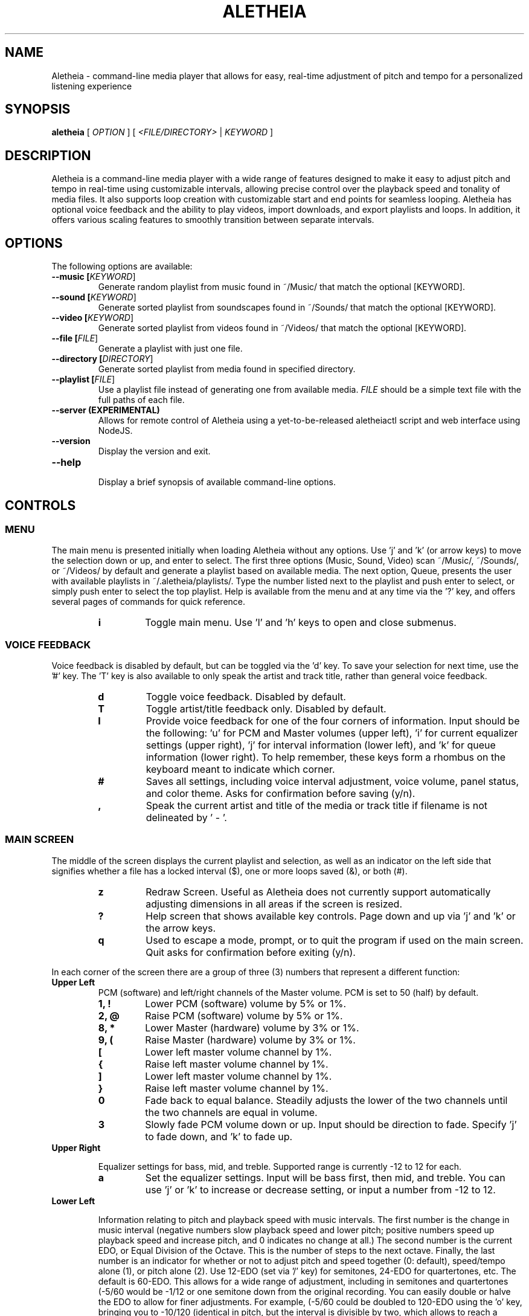 .TH ALETHEIA 1 "15 June 2023" "Aletheia User Manual"

.SH NAME
Aletheia - command-line media player that allows for easy, real-time adjustment of pitch and tempo for a personalized listening experience

.SH SYNOPSIS
.B aletheia
[\fI OPTION \fR] [\fI <FILE/DIRECTORY>\fR | \fIKEYWORD \fR]

.SH DESCRIPTION
Aletheia is a command-line media player with a wide range of features designed to make it easy to adjust pitch and tempo in real-time using customizable intervals, allowing precise control over the playback speed and tonality of media files. It also supports loop creation with customizable start and end points for seamless looping. Aletheia has optional voice feedback and the ability to play videos, import downloads, and export playlists and loops. In addition, it offers various scaling features to smoothly transition between separate intervals.

.SH OPTIONS
The following options are available:

.TP
.B --music [\fIKEYWORD\fR]
Generate random playlist from music found in ~/Music/ that match the optional [KEYWORD].

.TP
.B --sound [\fIKEYWORD\fR]
Generate sorted playlist from soundscapes found in ~/Sounds/ that match the optional [KEYWORD].

.TP
.B --video [\fIKEYWORD\fR]
Generate sorted playlist from videos found in ~/Videos/ that match the optional [KEYWORD].

.TP
.B --file [\fIFILE\fR]
Generate a playlist with just one file.

.TP
.B --directory [\fIDIRECTORY\fR]
Generate sorted playlist from media found in specified directory.

.TP
.B --playlist [\fIFILE\fR]
Use a playlist file instead of generating one from available media. \fIFILE\fR should be a simple text file with the full paths of each file.

.TP
.B --server (EXPERIMENTAL)
Allows for remote control of Aletheia using a yet-to-be-released aletheiactl script and web interface using NodeJS.

.TP
.B --version
Display the version and exit.

.TP
.B --help
.RS
Display a brief synopsis of available command-line options.
.RE

.SH CONTROLS

.SS MENU

The main menu is presented initially when loading Aletheia without any options. Use 'j' and 'k' (or arrow keys) to move the selection down or up, and enter to select. The first three options (Music, Sound, Video) scan ~/Music/, ~/Sounds/, or ~/Videos/ by default and generate a playlist based on available media. The next option, Queue, presents the user with available playlists in ~/.aletheia/playlists/. Type the number listed next to the playlist and push enter to select, or simply push enter to select the top playlist. Help is available from the menu and at any time via the '?' key, and offers several pages of commands for quick reference.

.RS 7
.TP
.B i
Toggle main menu. Use 'l' and 'h' keys to open and close submenus.

.RE
.SS VOICE FEEDBACK

Voice feedback is disabled by default, but can be toggled via the 'd' key. To save your selection for next time, use the '#' key. The 'T' key is also available to only speak the artist and track title, rather than general voice feedback.

.RS 7
.TP
.B d
Toggle voice feedback. Disabled by default.

.TP
.B T
Toggle artist/title feedback only. Disabled by default.

.TP
.B I
Provide voice feedback for one of the four corners of information. Input should be the following: 'u' for PCM and Master volumes (upper left), 'i' for current equalizer settings (upper right), 'j' for interval information (lower left), and 'k' for queue information (lower right). To help remember, these keys form a rhombus on the keyboard meant to indicate which corner.

.TP
.B #
Saves all settings, including voice interval adjustment, voice volume, panel status, and color theme. Asks for confirmation before saving (y/n).

.TP
.B ,
Speak the current artist and title of the media or track title if filename is not delineated by ' - '.

.SS MAIN SCREEN 

The middle of the screen displays the current playlist and selection, as well as an indicator on the left side that signifies whether a file has a locked interval ($), one or more loops saved (&), or both (#).

.RS 7
.TP
.B z
Redraw Screen. Useful as Aletheia does not currently support automatically adjusting dimensions in all areas if the screen is resized.

.TP
.B ?
Help screen that shows available key controls. Page down and up via 'j' and 'k' or the arrow keys.

.TP
.B q
Used to escape a mode, prompt, or to quit the program if used on the main screen. Quit asks for confirmation before exiting (y/n).

.RE
In each corner of the screen there are a group of three (3) numbers that represent a different function:

.TP
.B Upper Left
PCM (software) and left/right channels of the Master volume. PCM is set to 50 (half) by default.

.RS 7
.TP
.B 1, !
Lower PCM (software) volume by 5% or 1%.

.TP
.B 2, @
Raise PCM (software) volume by 5% or 1%.

.TP
.B 8, *
Lower Master (hardware) volume by 3% or 1%.

.TP
.B 9, (
Raise Master (hardware) volume by 3% or 1%.

.TP
.B [
Lower left master volume channel by 1%.

.TP
.B {
Raise left master volume channel by 1%.

.TP
.B ]
Lower left master volume channel by 1%.

.TP
.B }
Raise left master volume channel by 1%.

.TP
.B 0
Fade back to equal balance. Steadily adjusts the lower of the two channels until the two channels are equal in volume.

.TP
.B 3
Slowly fade PCM volume down or up. Input should be direction to fade. Specify 'j' to fade down, and 'k' to fade up.

.RE
.TP
.B Upper Right

Equalizer settings for bass, mid, and treble. Supported range is currently -12 to 12 for each.

.RS 7
.TP
.B a
Set the equalizer settings. Input will be bass first, then mid, and treble. You can use 'j' or 'k' to increase or decrease setting, or input a number from -12 to 12.

.RE
.TP
.B Lower Left

Information relating to pitch and playback speed with music intervals. The first number is the change in music interval (negative numbers slow playback speed and lower pitch; positive numbers speed up playback speed and increase pitch, and 0 indicates no change at all.) The second number is the current EDO, or Equal Division of the Octave. This is the number of steps to the next octave. Finally, the last number is an indicator for whether or not to adjust pitch and speed together (0: default), speed/tempo alone (1), or pitch alone (2). Use 12-EDO (set via '/' key) for semitones, 24-EDO for quartertones, etc. The default is 60-EDO. This allows for a wide range of adjustment, including in semitones and quartertones (-5/60 would be -1/12 or one semitone down from the original recording. You can easily double or halve the EDO to allow for finer adjustments. For example, (-5/60 could be doubled to 120-EDO using the 'o' key, bringing you to -10/120 (identical in pitch, but the interval is divisible by two, which allows to reach a quartertone adjustment at -5/120).

.RS 7
.TP
.B j
Move down one interval.

.TP
.B k
Move up one interval.

.TP
.B x
Lock or unlock the current interval change. Creates a small text file that matches the current filename, but with a '.locked' extension. In the future this will be cached in a file in ~/.aletheia/

.TP
.B J
Decrease the EDO.

.TP
.B K
Increase the EDO.

.TP
.B v
Adjust pitch and tempo together (default), tempo alone with pitch locked at original, or pitch alone with tempo locked at original. In the lower left of the screen, the third number is an indicator of this setting with the following options: '0' pitch and tempo together (default), '1' for tempo alone, and '2' for pitch alone.

.RE
.TP
.B Lower Right

Information relating to the current queue. First, the current position in the queue, next the total number of media in the queue, and finally a toggle for various playlist functions. '0' indicates no playlist functions, '1' indicates to loop the current file, '2' indicates to loop the current artist, '3' indicates random selection, and '4' indicates to play only files that have had an interval change locked.

.RS 7
.TP
.B n
Skip to the next track.

.TP
.B b
Skip to the previous track.

.TP
.B e
Toggle between looping a single song or an artist.

.RE
.SS PLAYLIST CONTROLS

.TP
.B ;
Display current playlist. Input a position to jump, or hit 's' to search. Use 'j' and 'k' keys to page down or up, and 'h' and 'l' keys to move the selection down or up respectively. Hit enter to jump to the selection.

.TP
.B s
Search and jump to the first file that matches the input keywords in the current queue.

.TP
.B S
Start a new playlist with only files that match the input keywords.

.TP
.B ^F
Add files matching input keywords to the end of the current playlist.

.TP
.B Z
Export current playlist to a playlist file in ~/.aletheia/playlists/ with the input name and can be loaded via the "Queue" option in the menu.

.TP
.B r
Rename current file with the given input. Do not add extension (such as .mp3) as it's computed automatically. Be mindful that Aletheia currently hides album and track number in the format "artist - album - track number - title". When renaming, be sure to include the full name in that format, if desired, and exclude the extension. In the future, I hope to support tags.

.TP
.B D
Asks for a confirmation (y/n) before removing. Currently moves applicable files to ~/.aletheia/deleted, but may offer the option to permanently delete files in the future. Use the playlist editor (vim), available via the 'O' key to delist files from the current playlist without deleting. For those unaccustomed to vim, to delist a song, you would use the 'j' and 'k' keys to move up and down in the playlist, 'dd' to remove the current file/line, and ':wq' to save and return to Aletheia. There's also 'yy' to copy a line and 'p' to paste. The playlist will be adjusted automatically upon exiting vim.

.TP
.B A
Sort the current queue by file path/name while continuing to play the current file.

.TP
.B R
Shuffle the current queue while continuing to play the current file in position 1 of the queue.

.TP
.B O
Edit the playlist using the VIM editor. Displays the full paths separate by newline. For those unaccustomed to vim, to move the cursor between lines, you would use the 'j' and 'k' keys to move down and up, 'dd' to remove the current line, and ':wq' to save and return to Aletheia. There's also 'yy' to copy a line and 'p' to paste. You can also paste lines deleted using 'dd'. The playlist will be adjusted automatically on save with ':wq'.

.TP
.B '
Jump to the first file of the current artist (the first field of a filename delineated by " - ").

.TP
.B \[dq]
Jump to the last file of the current artist (the first field of a filename delineated by " - ").

.TP
.B N
Jump to the next artist (the first field of a filename delineated by " - ").


.TP
.B B
Jump to the previous artist (the first field of a filename delineated by " - ").

.TP
.B ^U
Turn off/on the playback of saved interval changes. If off, everything starts at interval 0, regardless if a file's been locked or not.

.TP
.B e
Toggle between looping single songs and artists.

.TP
.B E
Loop current media.

.TP
.B V
Loop current artist (the first field of a filename delineated by " - ").

.TP
.B ^R
Selects random playback mode.

.TP
.B $
Saves the current position. Jump back at any time during playback of the current song using ^H. In the future the loop editor will support editing multiple points to allow for greater precision.

.RE
.SS MEDIA CONTROL

.TP
.B h, l
Move backward, or forward in playback.

.TP
.B p
Pause playback.

.TP
.B \\\\
Restart playback from beginning.

.TP
.B ^H
Jump to custom positon set by the '5' key. This position is also currently used as the starting position for the looping function that's accessible via the '6' key and \fILOOP EDITOR MODE\fR ('^E').

.TP
.B c
Mute playback.

.TP
.B 6, ^E
\'6\' enters the loop editor for the current media file, whereas '^E' enters \fILOOP EDITOR MODE\fR, keeping the editor open until disabled with the 'q' key. See \fILOOP EDITOR MODE\fR for more information.

.TP
.B ^L
Enters loop mode if loop markers have been set and a loop exported. In the loop editor ('6') or \fILOOP EDITOR MODE\fR ('^E'), once the loop markers are set and the loop is seamless, export using 'Z', and hit ^L to enter loop mode.

.TP
.B P
Displays a progress bar at the bottom of the screen. Currently supports only a subset of secondary functions, like pause, interval controls ('j' and 'k'), and seek controls ('h' and 'l') and can not be enabled by default.

.RE
.SS INTERVAL/SPEED CONTROL

Aletheia includes support for adjusting by music intervals rather than the conventional way of altering pitch and playback speed. The first two numbers on the lower left of the screen are the shift in interval and EDO (equal division of the octave). The default EDO is 60 (60 steps to the next octave). Each interval down transposes the file down by 1/60. -60/60 would be an entire octave down from the original, for example. 15/60 would be one fourth of an octave up from the original.

To increase precision use the 'o' key to double the EDO and adjust interval accordingly, and 'm' to halve the EDO (loses precision). This is useful for stepping between the steps that are available in 60-EDO. You can continue to increase precision until you no longer hear any noticeable audible difference in steps. 

.RS 7
.TP
.B j, k
Transpose down or up one interval.

.TP
.B x
Lock or unlock the current interval change for the current file. Creates a file in the same directory as the media files with the same name but with a '.locked' extension. This will eventually be cached in a file in ~/.aletheia to prevent clutter.

.TP
.B J, K
Decrease or increase the EDO by one.

.TP
.B v
Adjust pitch and tempo together, just tempo with pitch locked at original, or just pitch, with tempo locked at original. '0' is pitch and speed (default), '1' is tempo only, '2' is pitch only.

.TP
.B o, m
Increase or decrease precision in interval steps (double or halve interval/EDO).

.TP
.B H, L
Normal precision (60-EDO, by default), or full precision (1966080-EDO, by default).

.TP
.B .
Set a custom interval. Input should be a number between -156 and 120 (in default 60-EDO). Upper limit is 2x the EDO. Lower limit is 2.6x the EDO.

.TP
.B /
Set a custom EDO, and adjust interval accordingly. Input should be a number above 0. Possible options include 12 for semitones, 24 for quartertones, and so on. Can lose precision if the selected EDO is smaller.

.TP
.B w
Reset the interval change and EDO to what is in the media's .locked file.

.TP
.B y
Reset to 60-EDO, and adjust interval accordingly.

.TP
.B _, +
Jump to exactly one octave down, or one up, or to the limit. For example, at 0:45, '_' would jump to -45:45, and '_' again would jump to -90:45, etc.

.TP
.B M
Invert the interval change from positive to negative and vice versa. For example, -10:45 would become 10:45.

.TP
.B Y
Jump to interval 0 or return to the previous interval.

.RE
.SS SCALE CONTROLS

These key controls allow for a steady increase or decrease in interval/speed.

.RS 7
.TP
.B u
Scale interval either down or up. Input should be an interval or either 'j' or 'k'. Help menu is available via '?'.

.TP
.B U
Scale EDO either down or up. Input should be an interval or either 'j' or 'k'. Automatically adjusts interval in real-time.

.TP
.B t
Scale to interval 0, or scale back to previous interval.

.TP
.B g
Scale to the invert of current interval.

.TP
.B -, =
Scale to one octave down, or one up, or to the limit. For example, at 0:45, '_' would scale to -45:45, and '_' again would jump to -90:45, etc.

.TP
.B G
Oscillate between the current interval and another at current scaling speed (set/reset via the 'X' key), or the current interval's inverse, if enter is pushed at the prompt. Input should be an interval, or hit enter for the current interval's inverse.

.TP
.B X
Set or reset the scaling speed. Default is 0.2 seconds. Input should be a number above 0.

.RE
.SS LOOP EDITOR MODE

This mode allows for editing loop markers to create seamless loops over a section of a song. Instead of the normal queue information in the lower right of the screen, a set of three numbers are displayed that indicate the starting position (in seconds), the ending position (in seconds), and the pause/gap between loop iterations (in 1/12th of a second).

To enable, wait until the desired section begins to play and press '5' to select to the start position, and then '7' to set the end position. '6' enters the editor for the current song, while '^E' enables the LOOP EDITOR MODE until exit with the 'q' key. Only works if there is a set loop (using both '5' and '7' keys) or a saved loop. Otherwise, loop mode will skip over tracks that do not have anything saved.

Once the loop markers have been set and the loop is seamless, export using 'Z', and load the finished loop with ^L to enable seamless playback while scaling and adjusting intervals.

.RS 7
.TP
.B s, S
Move start position backward by 0.05 or 0.01.

.TP
.B f, F
Move start position forward by 0.05 or 0.01.

.TP
.B h, H
Move end position backward by 0.05 or 0.01.

.TP
.B l, L
Move end position forward by 0.05 or 0.01.

.TP
.B 6
Switch to the next saved loop.

.TP
.B Z
Export the current loop to its own file. Input should be how many times to loop after the initial playback.

.TP
.B &
Save the current loop in a file with the same name as media with a .repeats extension.

.TP
.B ^X
Update the current loop with the new parameters.

.TP
.B ,
Decrease the silence by 1/12th of a second between each loop iteration. Useful for creating seamless transition when a small pause is required.

.TP
.B .
Increase the silence by 1/12th of a second between each loop iteration. Useful for creating seamless transition when a small pause is required.

.RE
.SS VIDEO CONTROL

.RS 7
.TP
.B < 
Enable the video stream of the current media file. Automatically restarts playback.

.TP
.B >
Enable fullscreen video. Disabled by default.

.TP
.B ^T
Enable "Always on Top" for the video window to allow for control of Aletheia while watching the video in the background.

.RE
.SS MANAGE DOWNLOADS

.RS 7
.TP
.B W 
Add new files (to ~/Music/, for example) to the end of the current playlist.

.TP
.B ^W 
Jump to the first new file.

.TP
.B ^N
Combines the above two actions to add and jump to new files.

.RE
.SS SLEEP MODE

The '~' key enables sleep mode (fade volume & optionally suspend) for the current file. It first asks the time to wait until sleeping, and then asks if you'd like to suspend as well (y/n), or simply fade volume and exit Aletheia. Once sleep mode is enabled, pressing any key will cancel sleep and bring you back to the main screen.

.SH CONFIGURATION

Located in ~/.aletheia/config and includes several options. Several controls are also available for customizing the appearance and voice feedback.

.TP
.B ^P
Toggles the display of panels on the top and bottom of screen, as well as a panel behind the current file on the main screen.

.TP
.B ^O
Inverts the use of white text so that light terminal themes can be used in addition to dark.

.TP
.B ^Y
Toggles the use of color. Panels are needed when color is disabled to see the playlist selection on the main screen.

.TP
.B ^A
Randomizes colors with the option to save. Use 'n' or 'b' to go next or back in the theme selection, 'v' to invert the two primary text colors, 'c' to select complementary themes or back to randomized again. '#' to save, and 'q' to exit theme selection and return to the previous theme.

.TP
.B #
Saves all settings, including voice, panels, color, and white invert settings. Asks for confirmation before saving (y/n).

.SH FILES
.TP
.B ~/.aletheia/config
The Aletheia configuration file.

.TP
.B ~/.aletheia/playlists/
The Aletheia playlists directory.

.TP
.B ~/.aletheia/voices/
The cache directory for the voice files

.TP
.B ~/.aletheia/deleted/
The directory where deleted files are sent. In the future, it may be an option whether to delete permanently, or to move to this directory.

.SH AVAILABLE CONFIGURATION OPTIONS
Format of ~/.aletheia/config is KEY=VALUE separated by newline. Comments are not currently supported, but will be in the future. Do not add quotes around VALUE. Case is insensitive. '#' not required for hex color codes.

.TP
.B VOICE_ENABLED=
Status of voice feedback. Input: true or false. (Default: false).

.TP
.B BLACK_BACKGROUND=
Useful to specify whether to darken light text if terminal background color is light. Input: true or false (Default: true).

.TP
.B DEFAULT_EQUALIZER=
10 numbers from -12 to 12 separated by a colon (':'). For example, DEFAULT_EQUALIZER=5:5:5:2:2:2:2:2:2:2 Bass are the left three numbers, followed by mid, which are the center four numbers, and finally treble with the last three numbers. Currently Aletheia does not support fine-grain control of the equalizer from within the program, but this option is available in the meantime. (Default: 0:0:0:0:0:0:0:0:0:0).

.TP
.B VOICE_PITCH=
Transpose voice feedback by this value in 60-EDO. Input -156 to 120, but should be within reason. Caches all voice feedback clips in the specified interval in ~/.aletheia/voices/. (Default: 0).

.TP
.B DEFAULT_VOLUME=
Default software volume level. Input: 0 to 100 (Default: 50).

.TP
.B ONLY_VOICE_TITLES=
In lieu of full voice feedback, speak only track title. Input: true or false (Default: false).

.TP
.B COLORS_ENABLED=
Whether to use color or simply white, or black text depending on BLACK_BACKGROUND= setting. Input: true or false. (Default: true).

.TP
.B PANELS_ENABLED=
Status of panels for the top and bottom of the screen, as well as for the current selection. Input: true or false. (Default: false).

.TP
.B VOICE_VOLUME=
Volume of voice compared to system. Input: 0.0 to 1.0. (Default: 0.3).

.TP
.B COLOR_HIGHLIGHT=
Hex color code for the primary color. (Default: )

.TP
.B COLOR_SELECTED=
Hex color code for selected items (Default: )

.TP
.B COLOR_UNSELECTED=
Hex color code for the secondary color (Default: )

.TP
.B COLOR_PANEL=
Hex color code for the panel color (Default: )

.SH SEE ALSO
.TP
.B mplayer(1), aletheiactl(1)

.SH AUTHOR
Brad Hermanson.

.SH BUGS
Report bugs to apeitheo@gmail.com
